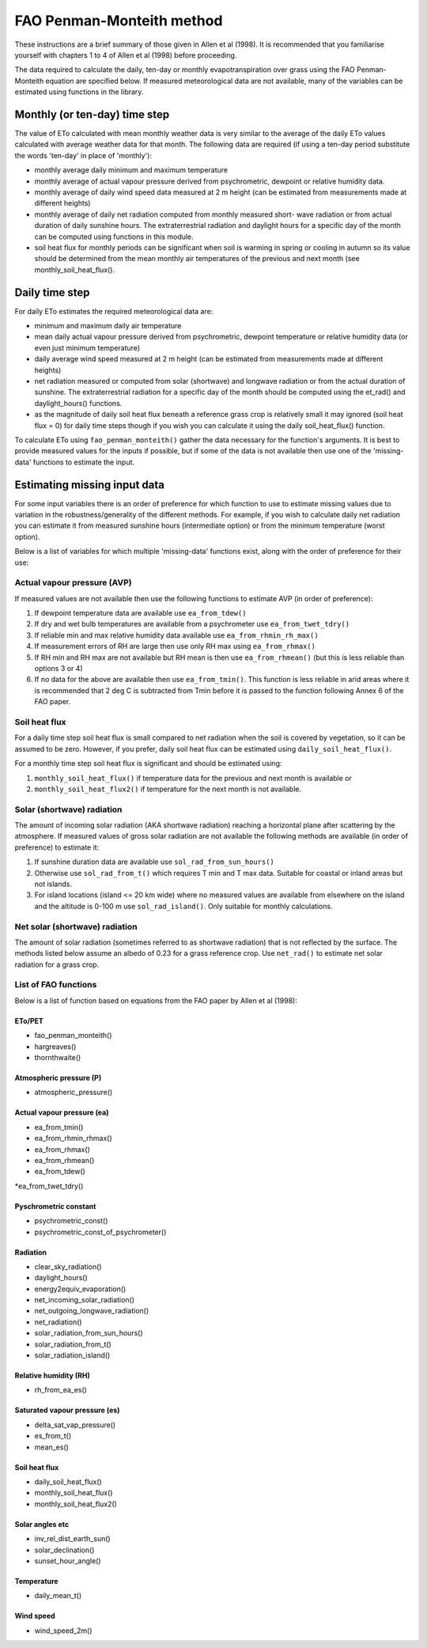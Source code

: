 ==========================
FAO Penman-Monteith method
==========================
These instructions are a brief summary of those given in Allen et al (1998).
It is recommended that you familiarise yourself with chapters 1 to 4 of
Allen et al (1998) before proceeding.

The data required to calculate the daily, ten-day or monthly
evapotranspiration over grass using the FAO Penman-Monteith equation are
specified below. If measured meteorological data are not available, many of
the variables can be estimated using functions in the library.

------------------------------
Monthly (or ten-day) time step
------------------------------
The value of ETo calculated with mean monthly weather data is very similar to
the average of the daily ETo values calculated with average weather data for
that month. The following data are required (if using a ten-day period
substitute the words 'ten-day' in place of 'monthly'):

* monthly average daily minimum and maximum temperature
* monthly average of actual vapour pressure derived from psychrometric,
  dewpoint or relative humidity data.
* monthly average of daily wind speed data measured at 2 m height (can be
  estimated from measurements made at different heights)
* monthly average of daily net radiation computed from monthly measured short-
  wave radiation or from actual duration of daily sunshine hours. The
  extraterrestrial radiation and daylight hours for a specific day of the
  month can be computed using functions in this module.
* soil heat flux for monthly periods can be significant when soil is warming in
  spring or cooling in autumn so its value should be determined from the
  mean monthly air temperatures of the previous and next month (see
  monthly_soil_heat_flux().

---------------
Daily time step
---------------
For daily ETo estimates the required meteorological data are:

* minimum and maximum daily air temperature
* mean daily actual vapour pressure derived from psychrometric, dewpoint
  temperature or relative humidity data (or even just minimum temperature)
* daily average wind speed measured at 2 m height (can be estimated from
  measurements made at different heights)
* net radiation measured or computed from solar (shortwave) and longwave
  radiation or from the actual duration of sunshine. The extraterrestrial
  radiation for a specific day of the month should be computed using
  the et_rad() and daylight_hours() functions.
* as the magnitude of daily soil heat flux beneath a reference grass crop
  is relatively small it may ignored (soil heat flux = 0) for daily time
  steps though if you wish you can calculate it using the
  daily soil_heat_flux() function.

To calculate ETo using ``fao_penman_monteith()`` gather the data
necessary for the function's arguments. It is best to provide measured
values for the inputs if possible, but if some of the data is not
available then use one of the 'missing-data' functions to estimate the input.

-----------------------------
Estimating missing input data
-----------------------------
For some input variables there is an order of preference for which function
to use to estimate missing values due to variation in the
robustness/generality of the different methods. For example, if you wish to
calculate daily net radiation you can estimate it from measured sunshine
hours (intermediate option) or from the minimum temperature (worst option).

Below is a list of variables for which multiple 'missing-data' functions exist,
along with the order of preference for their use:

Actual vapour pressure (AVP)
============================
If measured values are not available then use the following functions
to estimate AVP (in order of preference):

1. If dewpoint temperature data are available use ``ea_from_tdew()``
2. If dry and wet bulb temperatures are available from a psychrometer
   use ``ea_from_twet_tdry()``
3. If reliable min and max relative humidity data available use
   ``ea_from_rhmin_rh_max()``
4. If measurement errors of RH are large then use only RH max using
   ``ea_from_rhmax()``
5. If RH min and RH max are not available but RH mean is then use
   ``ea_from_rhmean()`` (but this is less reliable than options 3 or 4)
6. If no data for the above are available then use ``ea_from_tmin()``.
   This function is less reliable in arid areas where it is recommended that
   2 deg C is subtracted from Tmin before it is passed to the function
   following Annex 6 of the FAO paper.

Soil heat flux
==============
For a daily time step soil heat flux is small compared to net radiation
when the soil is covered by vegetation, so it can be assumed to be zero.
However, if you prefer, daily soil heat flux can be estimated using
``daily_soil_heat_flux()``.

For a monthly time step soil heat flux is significant and should be estimated
using:

1. ``monthly_soil_heat_flux()`` if temperature data for the previous and
   next month is available or
2. ``monthly_soil_heat_flux2()`` if temperature for the next month is not
   available.

Solar (shortwave) radiation
===========================
The amount of incoming solar radiation (AKA shortwave radiation) reaching a
horizontal plane after scattering by the atmosphere.
If measured values of gross solar radiation are not available the following
methods are available (in order of preference) to estimate it:

1. If sunshine duration data are available use ``sol_rad_from_sun_hours()``
2. Otherwise use ``sol_rad_from_t()`` which requires T min and T max data.
   Suitable for coastal or inland areas but not islands.
3. For island locations (island <= 20 km wide) where no measured values
   are available from elsewhere on the island and the altitude is 0-100 m use
   ``sol_rad_island()``. Only suitable for monthly calculations.

Net solar (shortwave) radiation
===============================
The amount of solar radiation (sometimes referred to as shortwave radiation)
that is not reflected by the surface. The methods listed below assume an
albedo of 0.23 for a grass reference crop. Use ``net_rad()`` to estimate net
solar radiation for a grass crop.

List of FAO functions
=====================
Below is a list of function based on equations from the FAO paper by Allen
et al (1998):

ETo/PET
-------
* fao_penman_monteith()
* hargreaves()
* thornthwaite()

Atmospheric pressure (P)
------------------------
* atmospheric_pressure()

Actual vapour pressure (ea)
---------------------------
* ea_from_tmin()
* ea_from_rhmin_rhmax()
* ea_from_rhmax()
* ea_from_rhmean()
* ea_from_tdew()
*ea_from_twet_tdry()

Pyschrometric constant
----------------------
* psychrometric_const()
* psychrometric_const_of_psychrometer()

Radiation
---------
* clear_sky_radiation()
* daylight_hours()
* energy2equiv_evaporation()
* net_incoming_solar_radiation()
* net_outgoing_longwave_radiation()
* net_radiation()
* solar_radiation_from_sun_hours()
* solar_radiation_from_t()
* solar_radiation_island()

Relative humidity (RH)
----------------------
* rh_from_ea_es()

Saturated vapour pressure (es)
------------------------------
* delta_sat_vap_pressure()
* es_from_t()
* mean_es()

Soil heat flux
--------------
* daily_soil_heat_flux()
* monthly_soil_heat_flux()
* monthly_soil_heat_flux2()

Solar angles etc
----------------
* inv_rel_dist_earth_sun()
* solar_declination()
* sunset_hour_angle()

Temperature
-----------
* daily_mean_t()

Wind speed
----------
* wind_speed_2m()
